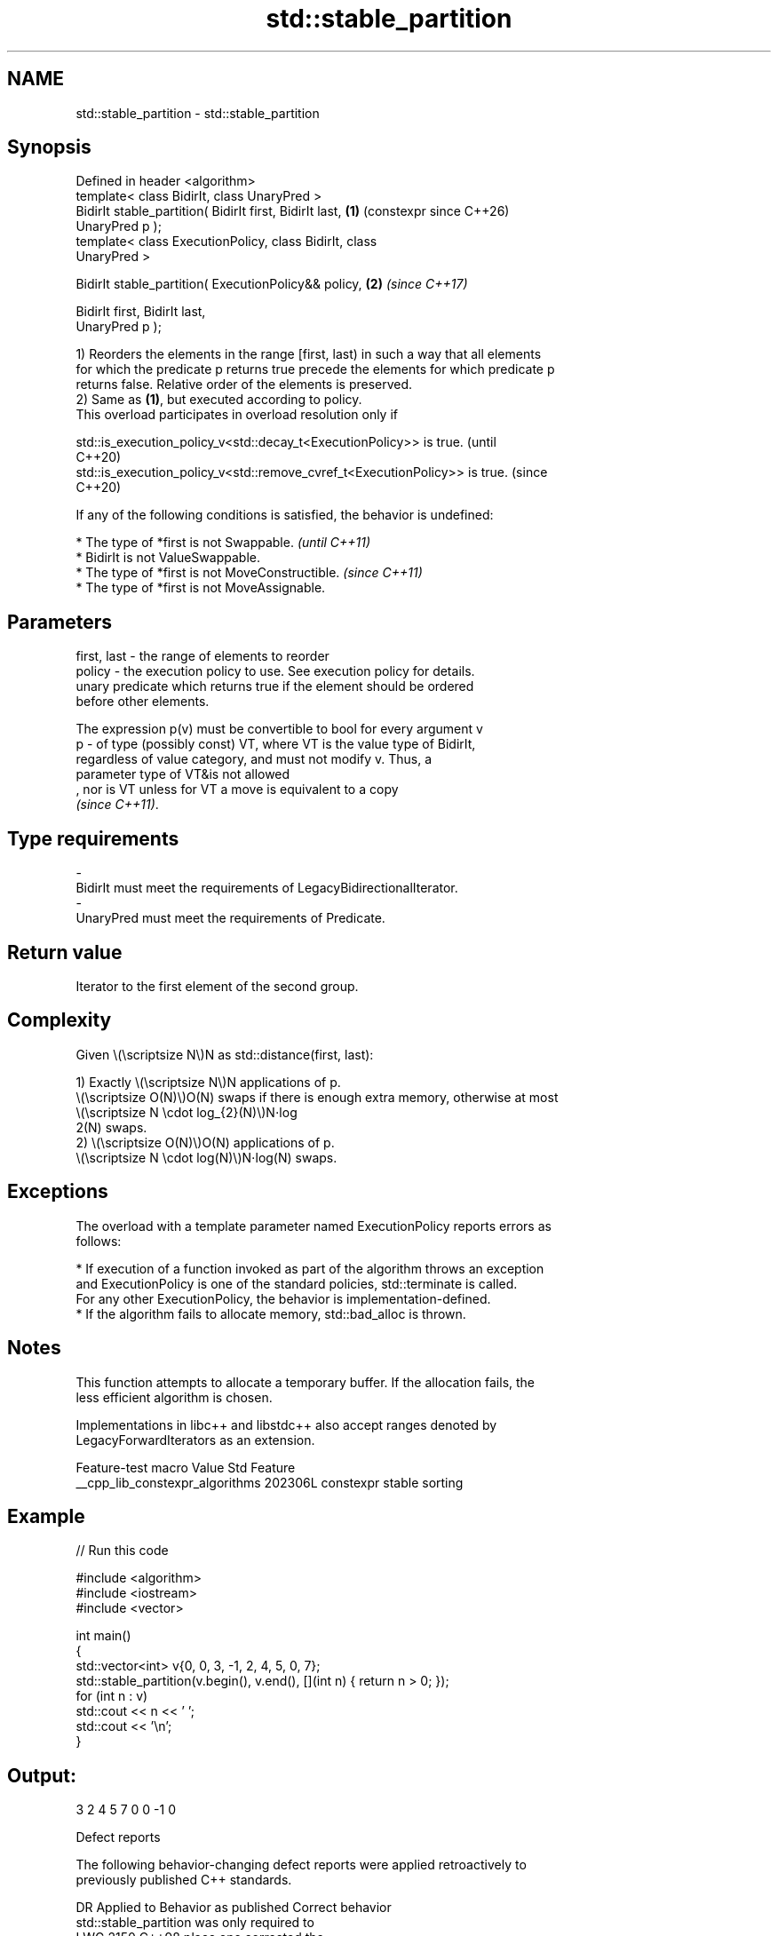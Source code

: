 .TH std::stable_partition 3 "2024.06.10" "http://cppreference.com" "C++ Standard Libary"
.SH NAME
std::stable_partition \- std::stable_partition

.SH Synopsis
   Defined in header <algorithm>
   template< class BidirIt, class UnaryPred >
   BidirIt stable_partition( BidirIt first, BidirIt last,   \fB(1)\fP (constexpr since C++26)
   UnaryPred p );
   template< class ExecutionPolicy, class BidirIt, class
   UnaryPred >

   BidirIt stable_partition( ExecutionPolicy&& policy,      \fB(2)\fP \fI(since C++17)\fP

                             BidirIt first, BidirIt last,
   UnaryPred p );

   1) Reorders the elements in the range [first, last) in such a way that all elements
   for which the predicate p returns true precede the elements for which predicate p
   returns false. Relative order of the elements is preserved.
   2) Same as \fB(1)\fP, but executed according to policy.
   This overload participates in overload resolution only if

   std::is_execution_policy_v<std::decay_t<ExecutionPolicy>> is true.        (until
                                                                             C++20)
   std::is_execution_policy_v<std::remove_cvref_t<ExecutionPolicy>> is true. (since
                                                                             C++20)

   If any of the following conditions is satisfied, the behavior is undefined:

     * The type of *first is not Swappable.           \fI(until C++11)\fP
     * BidirIt is not ValueSwappable.
     * The type of *first is not MoveConstructible.   \fI(since C++11)\fP
     * The type of *first is not MoveAssignable.

.SH Parameters

   first, last -  the range of elements to reorder
   policy      -  the execution policy to use. See execution policy for details.
                  unary predicate which returns true if the element should be ordered
                  before other elements.

                  The expression p(v) must be convertible to bool for every argument v
   p           -  of type (possibly const) VT, where VT is the value type of BidirIt,
                  regardless of value category, and must not modify v. Thus, a
                  parameter type of VT&is not allowed
                  , nor is VT unless for VT a move is equivalent to a copy
                  \fI(since C++11)\fP.
.SH Type requirements
   -
   BidirIt must meet the requirements of LegacyBidirectionalIterator.
   -
   UnaryPred must meet the requirements of Predicate.

.SH Return value

   Iterator to the first element of the second group.

.SH Complexity

   Given \\(\\scriptsize N\\)N as std::distance(first, last):

   1) Exactly \\(\\scriptsize N\\)N applications of p.
   \\(\\scriptsize O(N)\\)O(N) swaps if there is enough extra memory, otherwise at most
   \\(\\scriptsize N \\cdot log_{2}(N)\\)N⋅log
   2(N) swaps.
   2) \\(\\scriptsize O(N)\\)O(N) applications of p.
   \\(\\scriptsize N \\cdot log(N)\\)N⋅log(N) swaps.

.SH Exceptions

   The overload with a template parameter named ExecutionPolicy reports errors as
   follows:

     * If execution of a function invoked as part of the algorithm throws an exception
       and ExecutionPolicy is one of the standard policies, std::terminate is called.
       For any other ExecutionPolicy, the behavior is implementation-defined.
     * If the algorithm fails to allocate memory, std::bad_alloc is thrown.

.SH Notes

   This function attempts to allocate a temporary buffer. If the allocation fails, the
   less efficient algorithm is chosen.

   Implementations in libc++ and libstdc++ also accept ranges denoted by
   LegacyForwardIterators as an extension.

         Feature-test macro        Value  Std         Feature
   __cpp_lib_constexpr_algorithms 202306L     constexpr stable sorting

.SH Example


// Run this code

 #include <algorithm>
 #include <iostream>
 #include <vector>

 int main()
 {
     std::vector<int> v{0, 0, 3, -1, 2, 4, 5, 0, 7};
     std::stable_partition(v.begin(), v.end(), [](int n) { return n > 0; });
     for (int n : v)
         std::cout << n << ' ';
     std::cout << '\\n';
 }

.SH Output:

 3 2 4 5 7 0 0 -1 0

   Defect reports

   The following behavior-changing defect reports were applied retroactively to
   previously published C++ standards.

      DR    Applied to              Behavior as published              Correct behavior
                       std::stable_partition was only required to
   LWG 2150 C++98      place one                                       corrected the
                       element satisfying p before one element not     requirement
                       satisfying p

.SH See also

   partition                divides a range of elements into two groups
                            \fI(function template)\fP
   ranges::stable_partition divides elements into two groups while preserving their
   (C++20)                  relative order
                            (niebloid)
